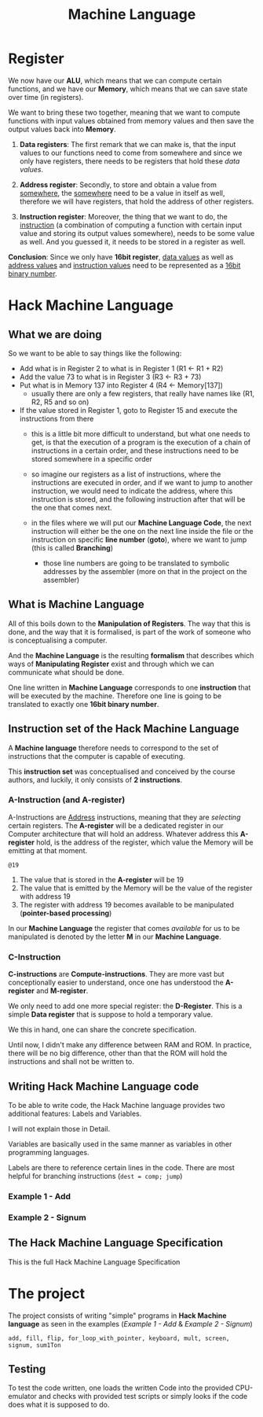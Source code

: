 #+title: Machine Language

* Register
We now have our *ALU*, which means that we can compute certain functions, and we have our *Memory*, which means that we can save state over time (in registers).

We want to bring these two together, meaning that we want to compute functions with input values obtained from memory values and then save the output values back into *Memory*.

1. *Data registers*: The first remark that we can make is, that the input values to our functions need to come from somewhere and since we only have registers, there needs to be registers that hold these /data values/.

2. *Address register*: Secondly, to store and obtain a value from _somewhere_, the _somewhere_ need to be a value in itself as well, therefore we will have registers, that hold the address of other registers.

3. *Instruction register*: Moreover, the thing that we want to do, the _instruction_ (a combination of computing a function with certain input value and storing its output values somewhere), needs to be some value as well. And you guessed it, it needs to be stored in a register as well.

*Conclusion*: Since we only have *16bit register*, _data values_ as well as _address values_ and _instruction values_ need to be represented as a _16bit binary number_.

* Hack Machine Language

** What we are doing
So we want to be able to say things like the following:

- Add what is in Register 2 to what is in Register 1 (R1 <- R1 + R2)
- Add the value 73 to what is in Register 3 (R3 <- R3 + 73)
- Put what is in Memory 137 into Register 4 (R4 <- Memory[137])
  - usually there are only a few registers, that really have names like (R1, R2, R5 and so on)
- If the value stored in Register 1, goto to Register 15 and execute the instructions from there
  - this is a little bit more difficult to understand, but what one needs to get, is that the execution of a program is the execution of a chain of instructions in a certain order, and these instructions need to be stored somewhere in a specific order
  - so imagine our registers as a list of instructions, where the instructions are executed in order, and if we want to jump to another instruction, we would need to indicate the address, where this instruction is stored, and the following instruction after that will be the one that comes next.

   [[file:imgs/instructions.png]]

  - in the files where we will put our *Machine Language Code*, the next instruction will either be the one on the next line inside the file or the instruction on  specific *line number* (*goto*), where we want to jump (this is called *Branching*)
    - those line numbers are going to be translated to symbolic addresses by the assembler (more on that in the project on the assembler)

      [[file:imgs/branching.png]]

** What is Machine Language

All of this boils down to the *Manipulation of Registers*. The way that this is done, and the way that it is formalised, is part of the work of someone who is conceptualising a computer.

And the *Machine Language* is the resulting *formalism* that describes which ways of *Manipulating Register* exist and through which we can communicate what should be done.

One line written in *Machine Language* corresponds to one *instruction* that will be executed by the machine. Therefore one line is going to be translated to exactly one *16bit binary number*.

[[file:imgs/program_translation.png]]

** Instruction set of the Hack Machine Language

A *Machine language* therefore needs to correspond to the set of instructions that the computer is capable of executing.

This *instruction set* was conceptualised and conceived by the course authors, and luckily, it only consists of *2 instructions*.

*** A-Instruction (and A-register)

A-Instructions are _Address_ instructions, meaning that they are /selecting/ certain registers.
The *A-register* will be a dedicated register in our Computer architecture that will hold an address.
Whatever address this *A-register* hold, is the address of the register, which value the Memory will be emitting at that moment.

=@19=
1. The value that is stored in the *A-register* will be 19
2. The value that is emitted by the Memory will be the value of the register with address 19
3. The register with address 19 becomes available to be manipulated (*pointer-based processing*)

In our *Machine Language* the register that comes /available/ for us to be manipulated is denoted by the letter *M* in our *Machine Language*.

*** C-Instruction

*C-instructions* are *Compute-instructions*. They are more vast but conceptionally easier to understand, once one has understood the *A-register* and *M-register*.

We only need to add one more special register: the *D-Register*.
This is a simple *Data register* that is suppose to hold a temporary value.

We this in hand, one can share the concrete specification.

[[file:~/workspace/nand-to-tetris-in-go/imgs/C-instructions.png]]

Until now, I didn't make any difference between RAM and ROM. In practice, there will be no big difference, other than that the ROM will hold the instructions and shall not be written to.

** Writing Hack Machine Language code

To be able to write code, the Hack Machine language provides two additional features: Labels and Variables.

I will not explain those in Detail.

Variables are basically used in the same manner as variables in other programming languages.

Labels are there to reference certain lines in the code. There are most helpful for branching instructions (=dest = comp; jump=)

*** Example 1 - Add
[[file:imgs/add.png]]
*** Example 2 - Signum
[[file:imgs/signum.png]]

** The Hack Machine Language Specification

This is the full Hack Machine Language Specification

[[file:imgs/hackSpec.png]]


* The project

The project consists of writing "simple" programs in *Hack Machine language* as seen in the examples ([[*Example 1 - Add][Example 1 - Add]] & [[*Example 2 - Signum][Example 2 - Signum]])

=add, fill, flip, for_loop_with_pointer, keyboard, mult, screen, signum, sum1Ton=

** Testing

To test the code written, one loads the written Code into the provided CPU-emulator and checks with provided test scripts or simply looks if the code does what it is supposed to do.
